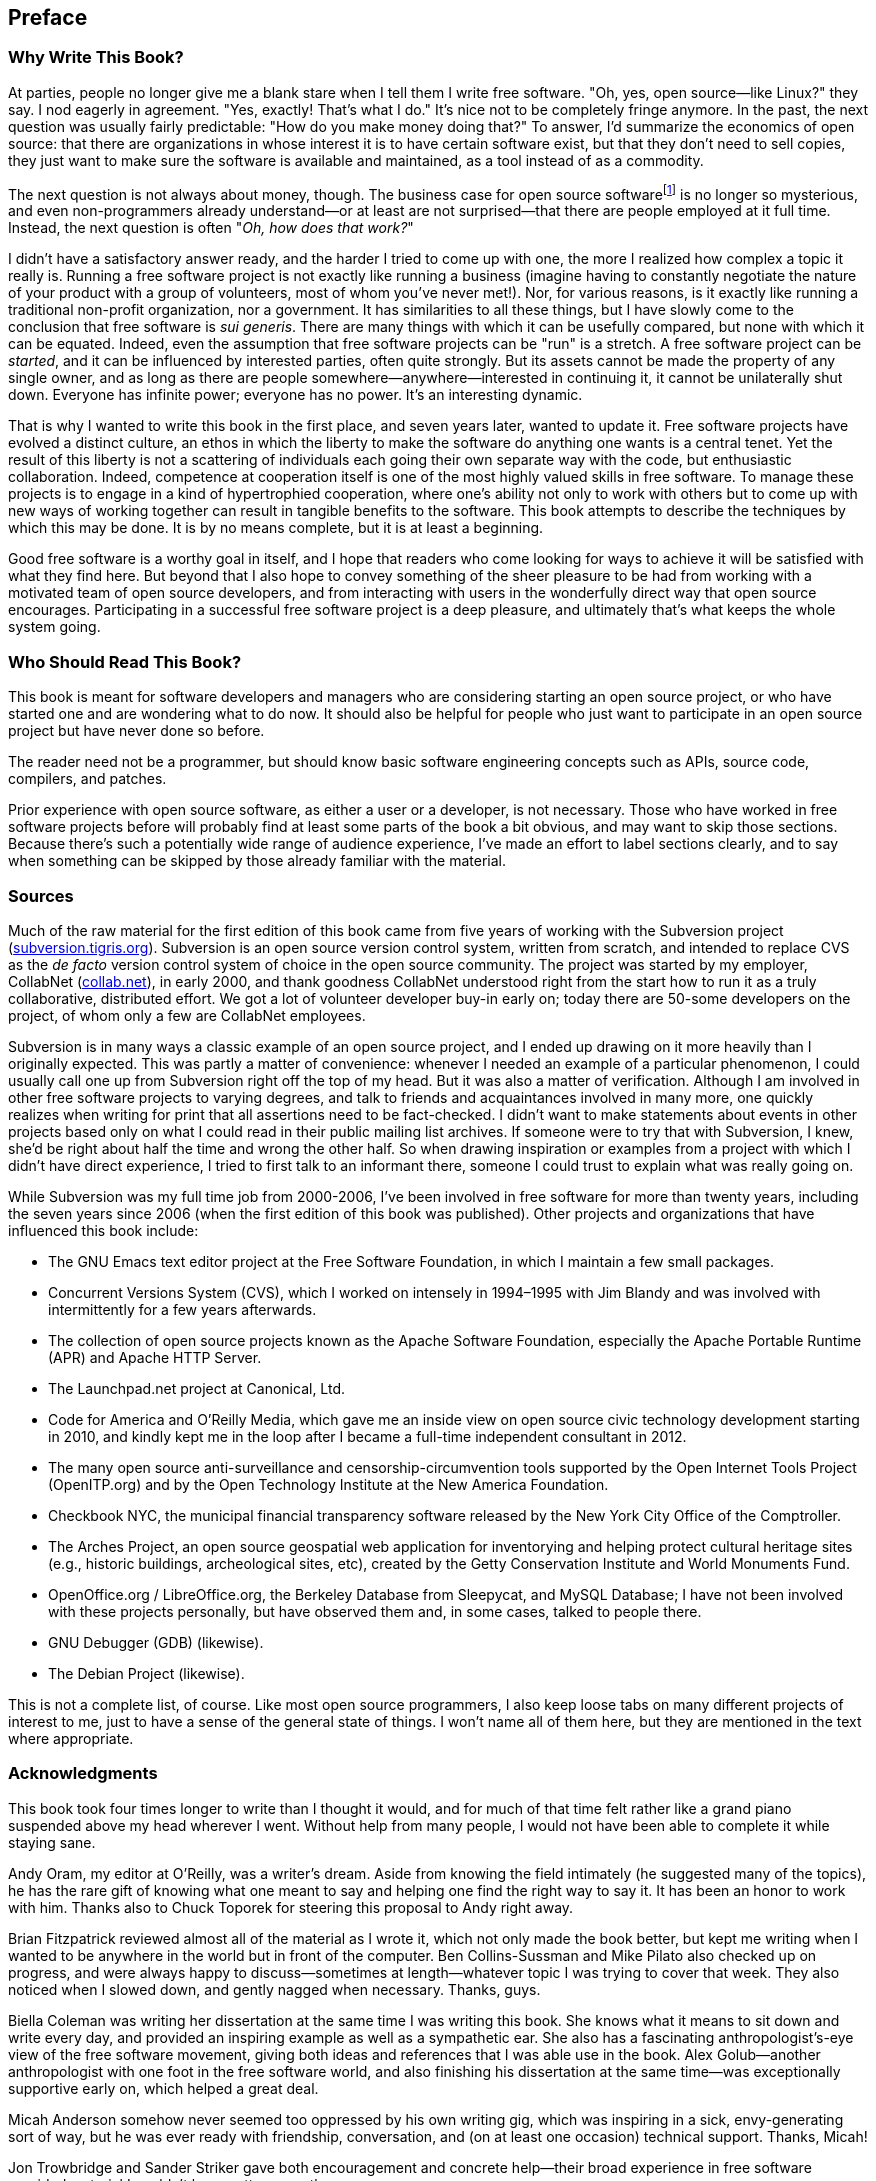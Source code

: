 [[preface]]
== Preface

[[why]]
=== Why Write This Book?

At parties, people no longer give me a blank stare when I tell them I
write free software. "Oh, yes, open source—like Linux?" they say. I nod
eagerly in agreement. "Yes, exactly! That's what I do." It's nice not to
be completely fringe anymore. In the past, the next question was usually
fairly predictable: "How do you make money doing that?" To answer, I'd
summarize the economics of open source: that there are organizations in
whose interest it is to have certain software exist, but that they don't
need to sell copies, they just want to make sure the software is
available and maintained, as a tool instead of as a commodity.

The next question is not always about money, though. The business case
for open source softwarefootnote:[The terms "open source software" and
"free software" are essentially synonymous in this context; they are
discussed more in link:#free-vs-open-source[???]in
link:#introduction[???].] is no longer so mysterious, and even
non-programmers already understand—or at least are not surprised—that
there are people employed at it full time. Instead, the next question is
often "__Oh, how does that work?__"

I didn't have a satisfactory answer ready, and the harder I tried to
come up with one, the more I realized how complex a topic it really is.
Running a free software project is not exactly like running a business
(imagine having to constantly negotiate the nature of your product with
a group of volunteers, most of whom you've never met!). Nor, for various
reasons, is it exactly like running a traditional non-profit
organization, nor a government. It has similarities to all these things,
but I have slowly come to the conclusion that free software is __sui
generis__. There are many things with which it can be usefully compared,
but none with which it can be equated. Indeed, even the assumption that
free software projects can be "run" is a stretch. A free software
project can be __started__, and it can be influenced by interested
parties, often quite strongly. But its assets cannot be made the
property of any single owner, and as long as there are people
somewhere—anywhere—interested in continuing it, it cannot be
unilaterally shut down. Everyone has infinite power; everyone has no
power. It's an interesting dynamic.

That is why I wanted to write this book in the first place, and seven
years later, wanted to update it. Free software projects have evolved a
distinct culture, an ethos in which the liberty to make the software do
anything one wants is a central tenet. Yet the result of this liberty is
not a scattering of individuals each going their own separate way with
the code, but enthusiastic collaboration. Indeed, competence at
cooperation itself is one of the most highly valued skills in free
software. To manage these projects is to engage in a kind of
hypertrophied cooperation, where one's ability not only to work with
others but to come up with new ways of working together can result in
tangible benefits to the software. This book attempts to describe the
techniques by which this may be done. It is by no means complete, but it
is at least a beginning.

Good free software is a worthy goal in itself, and I hope that readers
who come looking for ways to achieve it will be satisfied with what they
find here. But beyond that I also hope to convey something of the sheer
pleasure to be had from working with a motivated team of open source
developers, and from interacting with users in the wonderfully direct
way that open source encourages. Participating in a successful free
software project is a deep pleasure, and ultimately that's what keeps
the whole system going.

[[audience]]
=== Who Should Read This Book?

This book is meant for software developers and managers who are
considering starting an open source project, or who have started one and
are wondering what to do now. It should also be helpful for people who
just want to participate in an open source project but have never done
so before.

The reader need not be a programmer, but should know basic software
engineering concepts such as APIs, source code, compilers, and patches.

Prior experience with open source software, as either a user or a
developer, is not necessary. Those who have worked in free software
projects before will probably find at least some parts of the book a bit
obvious, and may want to skip those sections. Because there's such a
potentially wide range of audience experience, I've made an effort to
label sections clearly, and to say when something can be skipped by
those already familiar with the material.

[[sources]]
=== Sources

Much of the raw material for the first edition of this book came from
five years of working with the Subversion project
(http://subversion.tigris.org/[subversion.tigris.org]). Subversion is an
open source version control system, written from scratch, and intended
to replace CVS as the _de facto_ version control system of choice in the
open source community. The project was started by my employer, CollabNet
(http://www.collab.net/[collab.net]), in early 2000, and thank goodness
CollabNet understood right from the start how to run it as a truly
collaborative, distributed effort. We got a lot of volunteer developer
buy-in early on; today there are 50-some developers on the project, of
whom only a few are CollabNet employees.

Subversion is in many ways a classic example of an open source project,
and I ended up drawing on it more heavily than I originally expected.
This was partly a matter of convenience: whenever I needed an example of
a particular phenomenon, I could usually call one up from Subversion
right off the top of my head. But it was also a matter of verification.
Although I am involved in other free software projects to varying
degrees, and talk to friends and acquaintances involved in many more,
one quickly realizes when writing for print that all assertions need to
be fact-checked. I didn't want to make statements about events in other
projects based only on what I could read in their public mailing list
archives. If someone were to try that with Subversion, I knew, she'd be
right about half the time and wrong the other half. So when drawing
inspiration or examples from a project with which I didn't have direct
experience, I tried to first talk to an informant there, someone I could
trust to explain what was really going on.

While Subversion was my full time job from 2000-2006, I've been involved
in free software for more than twenty years, including the seven years
since 2006 (when the first edition of this book was published). Other
projects and organizations that have influenced this book include:

* The GNU Emacs text editor project at the Free Software Foundation, in
which I maintain a few small packages.
* Concurrent Versions System (CVS), which I worked on intensely in
1994–1995 with Jim Blandy and was involved with intermittently for a few
years afterwards.
* The collection of open source projects known as the Apache Software
Foundation, especially the Apache Portable Runtime (APR) and Apache HTTP
Server.
* The Launchpad.net project at Canonical, Ltd.
* Code for America and O'Reilly Media, which gave me an inside view on
open source civic technology development starting in 2010, and kindly
kept me in the loop after I became a full-time independent consultant in
2012.
* The many open source anti-surveillance and censorship-circumvention
tools supported by the Open Internet Tools Project (OpenITP.org) and by
the Open Technology Institute at the New America Foundation.
* Checkbook NYC, the municipal financial transparency software released
by the New York City Office of the Comptroller.
* The Arches Project, an open source geospatial web application for
inventorying and helping protect cultural heritage sites (e.g., historic
buildings, archeological sites, etc), created by the Getty Conservation
Institute and World Monuments Fund.
* OpenOffice.org / LibreOffice.org, the Berkeley Database from
Sleepycat, and MySQL Database; I have not been involved with these
projects personally, but have observed them and, in some cases, talked
to people there.
* GNU Debugger (GDB) (likewise).
* The Debian Project (likewise).

This is not a complete list, of course. Like most open source
programmers, I also keep loose tabs on many different projects of
interest to me, just to have a sense of the general state of things. I
won't name all of them here, but they are mentioned in the text where
appropriate.

[[acknowledgments]]
=== Acknowledgments

This book took four times longer to write than I thought it would, and
for much of that time felt rather like a grand piano suspended above my
head wherever I went. Without help from many people, I would not have
been able to complete it while staying sane.

Andy Oram, my editor at O'Reilly, was a writer's dream. Aside from
knowing the field intimately (he suggested many of the topics), he has
the rare gift of knowing what one meant to say and helping one find the
right way to say it. It has been an honor to work with him. Thanks also
to Chuck Toporek for steering this proposal to Andy right away.

Brian Fitzpatrick reviewed almost all of the material as I wrote it,
which not only made the book better, but kept me writing when I wanted
to be anywhere in the world but in front of the computer. Ben
Collins-Sussman and Mike Pilato also checked up on progress, and were
always happy to discuss—sometimes at length—whatever topic I was trying
to cover that week. They also noticed when I slowed down, and gently
nagged when necessary. Thanks, guys.

Biella Coleman was writing her dissertation at the same time I was
writing this book. She knows what it means to sit down and write every
day, and provided an inspiring example as well as a sympathetic ear. She
also has a fascinating anthropologist's-eye view of the free software
movement, giving both ideas and references that I was able use in the
book. Alex Golub—another anthropologist with one foot in the free
software world, and also finishing his dissertation at the same time—was
exceptionally supportive early on, which helped a great deal.

Micah Anderson somehow never seemed too oppressed by his own writing
gig, which was inspiring in a sick, envy-generating sort of way, but he
was ever ready with friendship, conversation, and (on at least one
occasion) technical support. Thanks, Micah!

Jon Trowbridge and Sander Striker gave both encouragement and concrete
help—their broad experience in free software provided material I
couldn't have gotten any other way.

Thanks to Greg Stein not only for friendship and well-timed
encouragement, but for showing the Subversion project how important
regular code review is in building a programming community. Thanks also
to Brian Behlendorf, who tactfully drummed into our heads the importance
of having discussions publicly; I hope that principle is reflected
throughout this book.

Thanks to Benjamin "Mako" Hill and Seth Schoen, for various
conversations about free software and its politics; to Zack Urlocker and
Louis Suarez-Potts for taking time out of their busy schedules to be
interviewed; to Shane on the Slashcode list for allowing his post to be
quoted; and to Haggen So for his enormously helpful comparison of canned
hosting sites.

Thanks to Alla Dekhtyar, Polina, and Sonya for their unflagging and
patient encouragement. I'm very glad that I will no longer have to end
(or rather, try unsuccessfully to end) our evenings early to go home and
work on "The Book."

Thanks to Jack Repenning for friendship, conversation, and a stubborn
refusal to ever accept an easy wrong analysis when a harder right one is
available. I hope that some of his long experience with both software
development and the software industry rubbed off on this book.

CollabNet was exceptionally generous in allowing me a flexible schedule
to write, and didn't complain when it went on far longer than originally
planned. I don't know all the intricacies of how management arrives at
such decisions, but I suspect Sandhya Klute, and later Mahesh Murthy,
had something to do with it—my thanks to them both.

The entire Subversion development team has been an inspiration for the
past five years, and much of what is in this book I learned from working
with them. I won't thank them all by name here, because there are too
many, but I implore any reader who runs into a Subversion committer to
immediately buy that committer the drink of his choice—I certainly plan
to.

Many times I ranted to Rachel Scollon about the state of the book; she
was always willing to listen, and somehow managed to make the problems
seem smaller than before we talked. That helped a lot—thanks.

Thanks (again) to Noel Taylor, who must surely have wondered why I
wanted to write another book given how much I complained the last time,
but whose friendship and leadership of Golosá helped keep music and good
fellowship in my life even in the busiest times. Thanks also to Matthew
Dean and Dorothea Samtleben, friends and long-suffering musical
partners, who were very understanding as my excuses for not practicing
piled up. Megan Jennings was constantly supportive, and genuinely
interested in the topic even though it was unfamiliar to her—a great
tonic for an insecure writer. Thanks, pal!

I had four knowledgeable and diligent reviewers for this book: Yoav
Shapira, Andrew Stellman, Davanum Srinivas, and Ben Hyde. If I had been
able to incorporate all of their excellent suggestions, this would be a
better book. As it was, time constraints forced me to pick and choose,
but the improvements were still significant. Any errors that remain are
entirely my own.

My parents, Frances and Henry, were wonderfully supportive as always,
and as this book is less technical than the previous one, I hope they'll
find it somewhat more readable.

Finally, I would like to thank the dedicatees, Karen Underhill and Jim
Blandy. Karen's friendship and understanding have meant everything to
me, not only during the writing of this book but for the last seven
years. I simply would not have finished without her help. Likewise for
Jim, a true friend and a hacker's hacker, who first taught me about free
software, much as a bird might teach an airplane about flying.

[[disclaimer]]
=== Disclaimer

The thoughts and opinions expressed in this book are my own. They do not
necessarily represent the views of my clients, past employers, the New
America Foundation, or the open source projects discussed here. They do,
however, represent the views of Jim Blandy. Seriously: he agrees with
everything in this book. Ask him.
